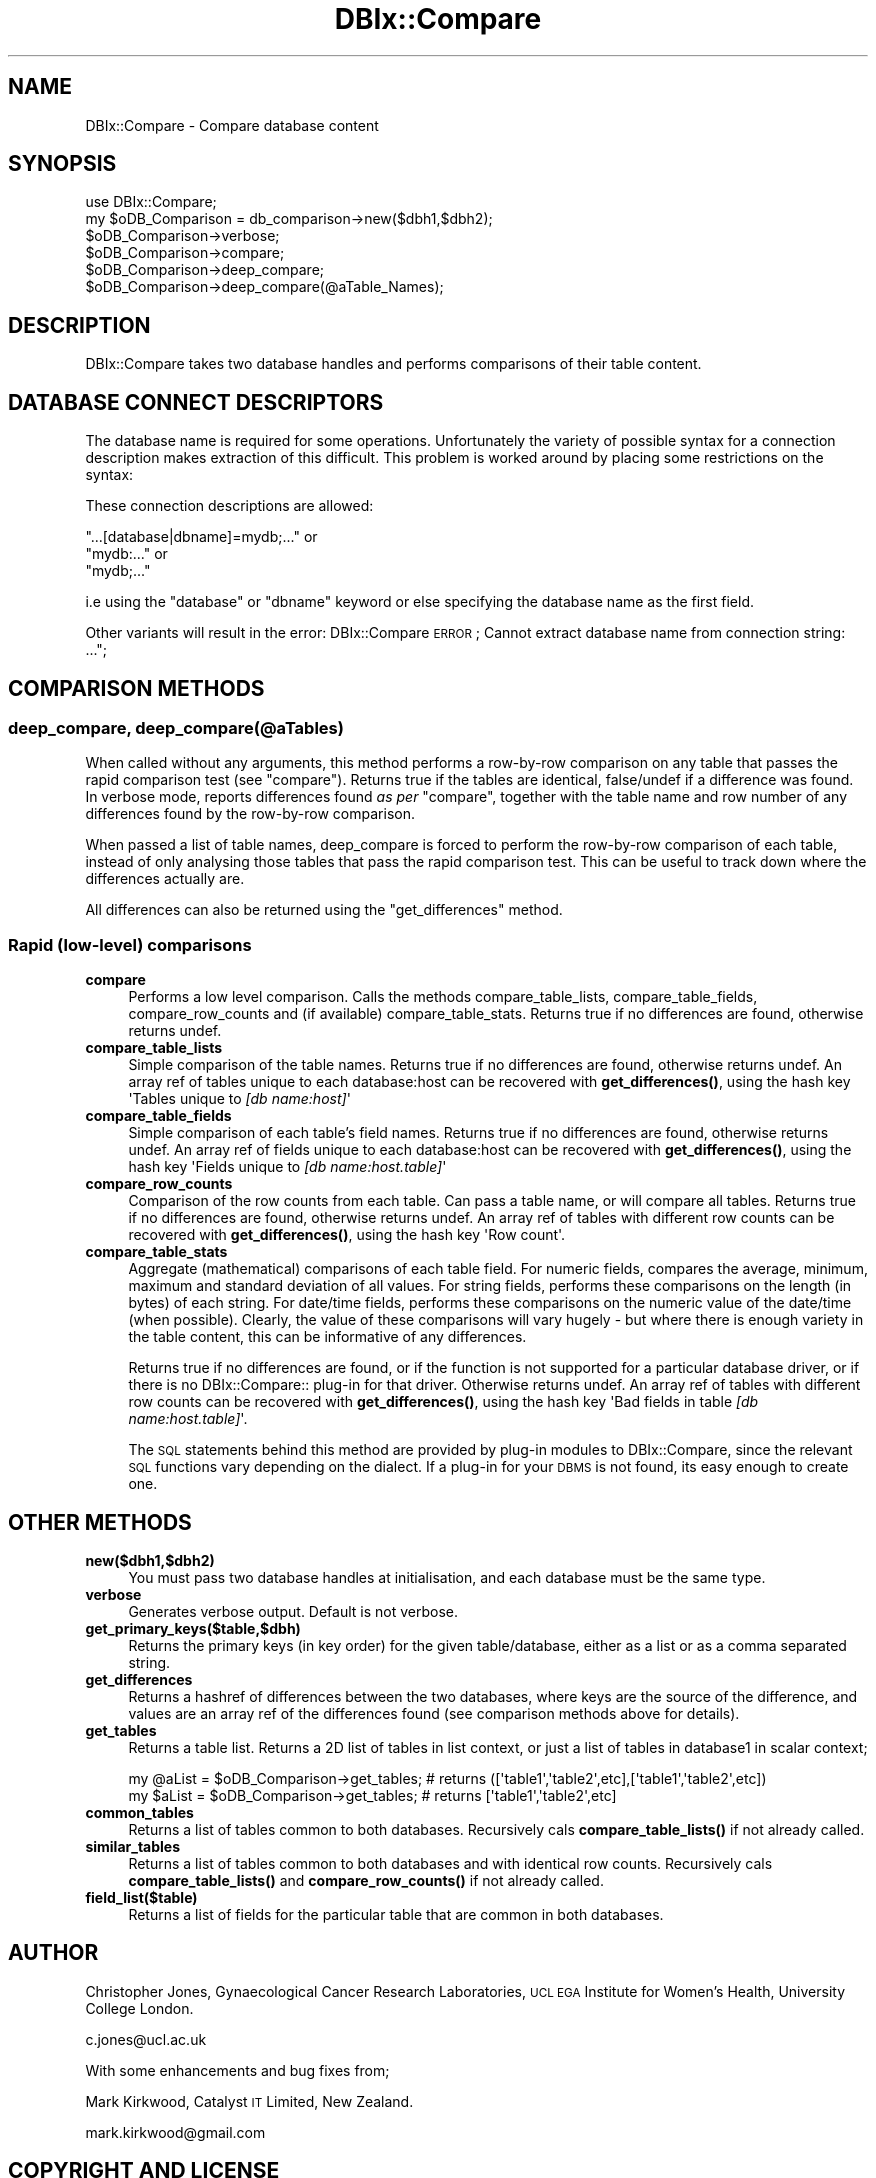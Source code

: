 .\" Automatically generated by Pod::Man 4.14 (Pod::Simple 3.40)
.\"
.\" Standard preamble:
.\" ========================================================================
.de Sp \" Vertical space (when we can't use .PP)
.if t .sp .5v
.if n .sp
..
.de Vb \" Begin verbatim text
.ft CW
.nf
.ne \\$1
..
.de Ve \" End verbatim text
.ft R
.fi
..
.\" Set up some character translations and predefined strings.  \*(-- will
.\" give an unbreakable dash, \*(PI will give pi, \*(L" will give a left
.\" double quote, and \*(R" will give a right double quote.  \*(C+ will
.\" give a nicer C++.  Capital omega is used to do unbreakable dashes and
.\" therefore won't be available.  \*(C` and \*(C' expand to `' in nroff,
.\" nothing in troff, for use with C<>.
.tr \(*W-
.ds C+ C\v'-.1v'\h'-1p'\s-2+\h'-1p'+\s0\v'.1v'\h'-1p'
.ie n \{\
.    ds -- \(*W-
.    ds PI pi
.    if (\n(.H=4u)&(1m=24u) .ds -- \(*W\h'-12u'\(*W\h'-12u'-\" diablo 10 pitch
.    if (\n(.H=4u)&(1m=20u) .ds -- \(*W\h'-12u'\(*W\h'-8u'-\"  diablo 12 pitch
.    ds L" ""
.    ds R" ""
.    ds C` ""
.    ds C' ""
'br\}
.el\{\
.    ds -- \|\(em\|
.    ds PI \(*p
.    ds L" ``
.    ds R" ''
.    ds C`
.    ds C'
'br\}
.\"
.\" Escape single quotes in literal strings from groff's Unicode transform.
.ie \n(.g .ds Aq \(aq
.el       .ds Aq '
.\"
.\" If the F register is >0, we'll generate index entries on stderr for
.\" titles (.TH), headers (.SH), subsections (.SS), items (.Ip), and index
.\" entries marked with X<> in POD.  Of course, you'll have to process the
.\" output yourself in some meaningful fashion.
.\"
.\" Avoid warning from groff about undefined register 'F'.
.de IX
..
.nr rF 0
.if \n(.g .if rF .nr rF 1
.if (\n(rF:(\n(.g==0)) \{\
.    if \nF \{\
.        de IX
.        tm Index:\\$1\t\\n%\t"\\$2"
..
.        if !\nF==2 \{\
.            nr % 0
.            nr F 2
.        \}
.    \}
.\}
.rr rF
.\" ========================================================================
.\"
.IX Title "DBIx::Compare 3"
.TH DBIx::Compare 3 "2009-02-16" "perl v5.32.0" "User Contributed Perl Documentation"
.\" For nroff, turn off justification.  Always turn off hyphenation; it makes
.\" way too many mistakes in technical documents.
.if n .ad l
.nh
.SH "NAME"
DBIx::Compare \- Compare database content
.SH "SYNOPSIS"
.IX Header "SYNOPSIS"
.Vb 1
\&        use DBIx::Compare;
\&
\&        my $oDB_Comparison = db_comparison\->new($dbh1,$dbh2);
\&        $oDB_Comparison\->verbose;
\&        $oDB_Comparison\->compare;
\&        $oDB_Comparison\->deep_compare;
\&        $oDB_Comparison\->deep_compare(@aTable_Names);
.Ve
.SH "DESCRIPTION"
.IX Header "DESCRIPTION"
DBIx::Compare takes two database handles and performs comparisons of their table content.
.SH "DATABASE CONNECT DESCRIPTORS"
.IX Header "DATABASE CONNECT DESCRIPTORS"
The database name is required for some operations. Unfortunately the variety of possible syntax for a connection description makes extraction of this difficult. This problem is worked around by placing some restrictions on the syntax:
.PP
These connection descriptions are allowed:
.PP
.Vb 3
\&        "...[database|dbname]=mydb;..." or
\&        "mydb:..." or
\&        "mydb;..."
.Ve
.PP
i.e using the \*(L"database\*(R" or \*(L"dbname\*(R" keyword or else specifying the database name as the first field.
.PP
Other variants will result in the error:
	DBIx::Compare \s-1ERROR\s0; Cannot extract database name from connection string: ...";
.SH "COMPARISON METHODS"
.IX Header "COMPARISON METHODS"
.SS "deep_compare, deep_compare(@aTables)"
.IX Subsection "deep_compare, deep_compare(@aTables)"
When called without any arguments, this method performs a row-by-row comparison on any table that passes the rapid comparison test (see \*(L"compare\*(R"). Returns true if the tables are identical, false/undef if a difference was found. In verbose mode, reports differences found \fIas per\fR \*(L"compare\*(R", together with the table name and row number of any differences found by the row-by-row comparison.
.PP
When passed a list of table names, deep_compare is forced to perform the row-by-row comparison of each table, instead of only analysing those tables that pass the rapid comparison test. This can be useful to track down where the differences actually are.
.PP
All differences can also be returned using the \*(L"get_differences\*(R" method.
.SS "Rapid (low-level) comparisons"
.IX Subsection "Rapid (low-level) comparisons"
.IP "\fBcompare\fR" 4
.IX Item "compare"
Performs a low level comparison. Calls the methods compare_table_lists, compare_table_fields, compare_row_counts and (if available) compare_table_stats. Returns true if no differences are found, otherwise returns undef.
.IP "\fBcompare_table_lists\fR" 4
.IX Item "compare_table_lists"
Simple comparison of the table names. Returns true if no differences are found, otherwise returns undef. An array ref of tables unique to each database:host can be recovered with \fBget_differences()\fR, using the hash key \f(CW\*(AqTables unique to \f(CI[db name:host]\f(CW\*(Aq\fR
.IP "\fBcompare_table_fields\fR" 4
.IX Item "compare_table_fields"
Simple comparison of each table's field names. Returns true if no differences are found, otherwise returns undef. An array ref of fields unique to each database:host can be recovered with \fBget_differences()\fR, using the hash key \f(CW\*(AqFields unique to \f(CI[db name:host.table]\f(CW\*(Aq\fR
.IP "\fBcompare_row_counts\fR" 4
.IX Item "compare_row_counts"
Comparison of the row counts from each table. Can pass a table name, or will compare all tables. Returns true if no differences are found, otherwise returns undef. An array ref of tables with different row counts can be recovered with \fBget_differences()\fR, using the hash key \f(CW\*(AqRow count\*(Aq\fR.
.IP "\fBcompare_table_stats\fR" 4
.IX Item "compare_table_stats"
Aggregate (mathematical) comparisons of each table field. For numeric fields, compares the average, minimum, maximum and standard deviation of all values. For string fields, performs these comparisons on the length (in bytes) of each string. For date/time fields, performs these comparisons on the numeric value of the date/time (when possible). Clearly, the value of these comparisons will vary hugely \- but where there is enough variety in the table content, this can be informative of any differences.
.Sp
Returns true if no differences are found, or if the function is not supported for a particular database driver, or if there is no DBIx::Compare:: plug-in for that driver. Otherwise returns undef. An array ref of tables with different row counts can be recovered with \fBget_differences()\fR, using the hash key \f(CW\*(AqBad fields in table \f(CI[db name:host.table]\f(CW\*(Aq\fR.
.Sp
The \s-1SQL\s0 statements behind this method are provided by plug-in modules to DBIx::Compare, since the relevant \s-1SQL\s0 functions vary depending on the dialect. If a plug-in for your \s-1DBMS\s0 is not found, its easy enough to create one.
.SH "OTHER METHODS"
.IX Header "OTHER METHODS"
.IP "\fBnew($dbh1,$dbh2)\fR" 4
.IX Item "new($dbh1,$dbh2)"
You must pass two database handles at initialisation, and each database must be the same type.
.IP "\fBverbose\fR" 4
.IX Item "verbose"
Generates verbose output. Default is not verbose.
.IP "\fBget_primary_keys($table,$dbh)\fR" 4
.IX Item "get_primary_keys($table,$dbh)"
Returns the primary keys (in key order) for the given table/database, either as a list or as a comma separated string.
.IP "\fBget_differences\fR" 4
.IX Item "get_differences"
Returns a hashref of differences between the two databases, where keys are the source of the difference, and values are an array ref of the differences found (see comparison methods above for details).
.IP "\fBget_tables\fR" 4
.IX Item "get_tables"
Returns a table list. Returns a 2D list of tables in list context, or just a list of tables in database1 in scalar context;
.Sp
.Vb 2
\&        my @aList = $oDB_Comparison\->get_tables;        # returns ([\*(Aqtable1\*(Aq,\*(Aqtable2\*(Aq,etc],[\*(Aqtable1\*(Aq,\*(Aqtable2\*(Aq,etc])
\&        my $aList = $oDB_Comparison\->get_tables;        # returns [\*(Aqtable1\*(Aq,\*(Aqtable2\*(Aq,etc]
.Ve
.IP "\fBcommon_tables\fR" 4
.IX Item "common_tables"
Returns a list of tables common to both databases. Recursively cals \fBcompare_table_lists()\fR if not already called.
.IP "\fBsimilar_tables\fR" 4
.IX Item "similar_tables"
Returns a list of tables common to both databases and with identical row counts. Recursively cals \fBcompare_table_lists()\fR and \fBcompare_row_counts()\fR if not already called.
.IP "\fBfield_list($table)\fR" 4
.IX Item "field_list($table)"
Returns a list of fields for the particular table that are common in both databases.
.SH "AUTHOR"
.IX Header "AUTHOR"
Christopher Jones, Gynaecological Cancer Research Laboratories, \s-1UCL EGA\s0 Institute for Women's Health, University College London.
.PP
c.jones@ucl.ac.uk
.PP
With some enhancements and bug fixes from;
.PP
Mark Kirkwood, Catalyst \s-1IT\s0 Limited, New Zealand.
.PP
mark.kirkwood@gmail.com
.SH "COPYRIGHT AND LICENSE"
.IX Header "COPYRIGHT AND LICENSE"
Copyright 2008 by Christopher Jones, University College London
.PP
This library is free software; you can redistribute it and/or modify
it under the same terms as Perl itself.
